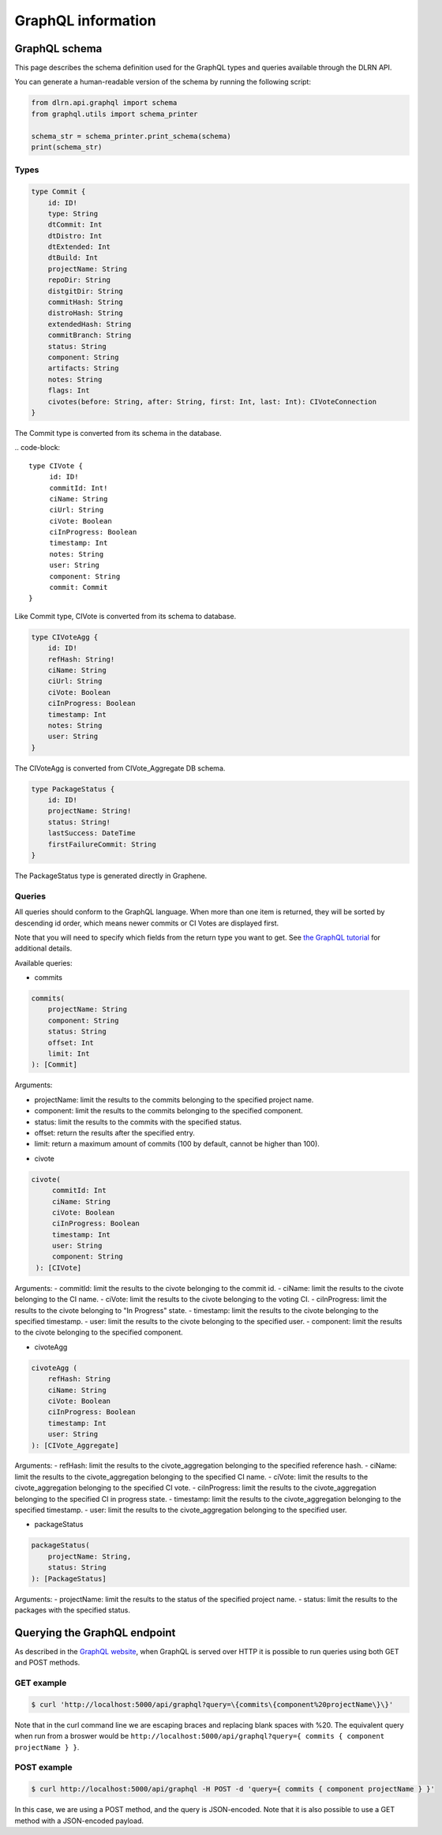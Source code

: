 ###################
GraphQL information
###################

**************
GraphQL schema
**************

This page describes the schema definition used for the GraphQL types and queries
available through the DLRN API.

You can generate a human-readable version of the schema by running the following
script:

.. code-block:: python

    from dlrn.api.graphql import schema
    from graphql.utils import schema_printer

    schema_str = schema_printer.print_schema(schema)
    print(schema_str)

Types
-----

.. code-block::

    type Commit {
        id: ID!
        type: String
        dtCommit: Int
        dtDistro: Int
        dtExtended: Int
        dtBuild: Int
        projectName: String
        repoDir: String
        distgitDir: String
        commitHash: String
        distroHash: String
        extendedHash: String
        commitBranch: String
        status: String
        component: String
        artifacts: String
        notes: String
        flags: Int
        civotes(before: String, after: String, first: Int, last: Int): CIVoteConnection
    }

The Commit type is converted from its schema in the database.

.. code-block::

   type CIVote {
        id: ID!
        commitId: Int!
        ciName: String
        ciUrl: String
        ciVote: Boolean
        ciInProgress: Boolean
        timestamp: Int
        notes: String
        user: String
        component: String
        commit: Commit
   }

Like Commit type, CIVote is converted from its schema to database.

.. code-block::

    type CIVoteAgg {
        id: ID!
        refHash: String!
        ciName: String
        ciUrl: String
        ciVote: Boolean
        ciInProgress: Boolean
        timestamp: Int
        notes: String
        user: String
    }

The CIVoteAgg is converted from CIVote_Aggregate DB schema.

.. code-block::

    type PackageStatus {
        id: ID!
        projectName: String!
        status: String!
        lastSuccess: DateTime
        firstFailureCommit: String
    }

The PackageStatus type is generated directly in Graphene.

Queries
-------

All queries should conform to the GraphQL language. When more than one item is
returned, they will be sorted by descending id order, which means newer commits
or CI Votes are displayed first.

Note that you will need to specify which fields from the return type you want
to get. See `the GraphQL tutorial <https://graphql.org/learn/queries/>`_
for additional details.

Available queries:

* commits

.. code-block::

    commits(
        projectName: String
        component: String
        status: String
        offset: Int
        limit: Int
    ): [Commit]

Arguments:

- projectName: limit the results to the commits belonging to the specified project name.
- component: limit the results to the commits belonging to the specified component.
- status: limit the results to the commits with the specified status.
- offset: return the results after the specified entry.
- limit: return a maximum amount of commits (100 by default, cannot be higher than 100).


* civote

.. code-block::

   civote(
        commitId: Int
        ciName: String
        ciVote: Boolean
        ciInProgress: Boolean
        timestamp: Int
        user: String
        component: String
    ): [CIVote]

Arguments:
- commitId: limit the results to the civote belonging to the commit id.
- ciName: limit the results to the civote belonging to the CI name.
- ciVote: limit the results to the civote belonging to the voting CI.
- ciInProgress: limit the results to the civote belonging to "In Progress" state.
- timestamp: limit the results to the civote belonging to the specified timestamp.
- user: limit the results to the civote belonging to the specified user.
- component: limit the results to the civote belonging to the specified component.

* civoteAgg

.. code-block::

    civoteAgg (
        refHash: String
        ciName: String
        ciVote: Boolean
        ciInProgress: Boolean
        timestamp: Int
        user: String
    ): [CIVote_Aggregate]

Arguments:
- refHash: limit the results to the civote_aggregation belonging to the specified reference hash.
- ciName: limit the results to the civote_aggregation belonging to the specified CI name.
- ciVote: limit the results to the civote_aggregation belonging to the specified CI vote.
- ciInProgress: limit the results to the civote_aggregation belonging to the specified CI in progress state.
- timestamp: limit the results to the civote_aggregation belonging to the specified timestamp.
- user: limit the results to the civote_aggregation belonging to the specified user.


* packageStatus

.. code-block::

    packageStatus(
        projectName: String,
        status: String
    ): [PackageStatus]

Arguments:
- projectName: limit the results to the status of the specified project name.
- status: limit the results to the packages with the specified status.

*****************************
Querying the GraphQL endpoint
*****************************

As described in the `GraphQL website <https://graphql.org/learn/serving-over-http/#http-methods-headers-and-body>`_,
when GraphQL is served over HTTP it is possible to run queries using both GET and POST
methods.

GET example
-----------

.. code-block:: bash

    $ curl 'http://localhost:5000/api/graphql?query=\{commits\{component%20projectName\}\}'

Note that in the curl command line we are escaping braces and replacing blank spaces
with %20. The equivalent query when run from a broswer would be
``http://localhost:5000/api/graphql?query={ commits { component projectName } }``.

POST example
------------

.. code-block:: bash

    $ curl http://localhost:5000/api/graphql -H POST -d 'query={ commits { component projectName } }'

In this case, we are using a POST method, and the query is JSON-encoded. Note that it is
also possible to use a GET method with a JSON-encoded payload.
